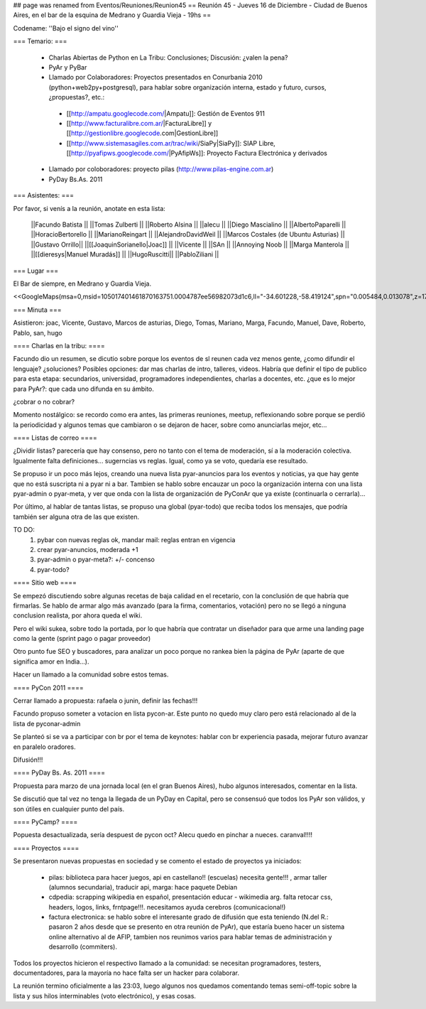 ## page was renamed from Eventos/Reuniones/Reunion45
== Reunión 45 - Jueves 16 de Diciembre - Ciudad de Buenos Aires, en el bar de la esquina de Medrano y Guardia Vieja - 19hs ==

Codename: ''Bajo el signo del vino''

=== Temario: ===

 * Charlas Abiertas de Python en La Tribu: Conclusiones; Discusión: ¿valen la pena?
 * PyAr y PyBar
 * Llamado por Colaboradores: Proyectos presentados en Conurbania 2010 (python+web2py+postgresql), para hablar sobre organización interna, estado y futuro, cursos, ¿propuestas?, etc.:
  * [[http://ampatu.googlecode.com/|Ampatu]]: Gestión de Eventos 911
  * [[http://www.facturalibre.com.ar/|FacturaLibre]] y [[http://gestionlibre.googlecode.com|GestionLibre]]
  * [[http://www.sistemasagiles.com.ar/trac/wiki/SiaPy|SiaPy]]: SIAP Libre, [[http://pyafipws.googlecode.com/|PyAfipWs]]: Proyecto Factura Electrónica y derivados
 * Llamado por coloboradores: proyecto pilas (http://www.pilas-engine.com.ar)
 * PyDay Bs.As. 2011

=== Asistentes: ===

Por favor, si venís a la reunión, anotate en esta lista:


 ||Facundo Batista ||
 ||Tomas Zulberti ||
 ||Roberto Alsina ||
 ||alecu ||
 ||Diego Mascialino ||
 ||AlbertoPaparelli ||
 ||HoracioBertorello ||
 ||MarianoReingart ||
 ||AlejandroDavidWeil ||
 ||Marcos Costales (de Ubuntu Asturias) ||
 ||Gustavo Orrillo||
 ||[[JoaquinSorianello|Joac]] ||
 ||Vicente ||
 ||SAn ||
 ||Annoying Noob ||
 ||Marga Manterola ||
 ||[[dieresys|Manuel Muradás]] ||
 ||HugoRuscitti||
 ||PabloZiliani ||


=== Lugar ===

El Bar de siempre, en Medrano y Guardia Vieja.

<<GoogleMaps(msa=0,msid=105017401461870163751.0004787ee56982073d1c6,ll="-34.601228,-58.419124",spn="0.005484,0.013078",z=17)>>

=== Minuta ===

Asistieron: joac, Vicente, Gustavo, Marcos de asturias, Diego, Tomas, Mariano, Marga, Facundo, Manuel, Dave, Roberto, Pablo, san, hugo

==== Charlas en la tribu: ====

Facundo dio un resumen, se dicutio sobre porque los eventos de sl reunen cada vez menos gente, ¿como difundir el lenguaje? ¿soluciones?
Posibles opciones: dar mas charlas de intro, talleres, videos.
Habría que definir el tipo de publico para esta etapa: secundarios, universidad, programadores independientes, charlas a docentes, etc. ¿que es lo mejor para PyAr?: que cada uno difunda en su ámbito.

¿cobrar o no cobrar?

Momento nostálgico: se recordo como era antes, las primeras reuniones, meetup, reflexionando sobre porque se perdió la periodicidad y algunos temas que cambiaron o se dejaron de hacer, sobre como anunciarlas mejor, etc...

==== Listas de correo ====

¿Dividir listas? parecería que hay consenso, pero no tanto con el tema de moderación, sí a la moderación colectiva. Igualmente falta definiciones... sugerncias vs reglas. Igual, como ya se voto, quedaría ese resultado.

Se propuso ir un poco más lejos, creando una nueva lista pyar-anuncios para los eventos y noticias, ya que hay gente que no está suscripta ni a pyar ni a bar.
Tambien se hablo sobre encauzar un poco la organización interna con una lista pyar-admin o pyar-meta, y ver que onda con la lista de organización de PyConAr que ya existe (continuarla o cerrarla)...
  
Por último, al hablar de tantas listas, se propuso una global (pyar-todo) que reciba todos los mensajes, que podría también ser alguna otra de las que existen. 

TO DO: 
 1. pybar con nuevas reglas ok, mandar mail: reglas entran en vigencia
 2. crear pyar-anuncios, moderada +1
 3. pyar-admin o pyar-meta?:  +/- concenso
 4. pyar-todo?
 
==== Sitio web ====

Se empezó discutiendo sobre algunas recetas de baja calidad en el recetario, con la conclusión  de que habría que firmarlas. Se hablo de armar algo más avanzado (para la firma, comentarios, votación) pero no se llegó a ninguna conclusion realista, por ahora queda el wiki. 

Pero el wiki sukea, sobre todo la portada, por lo que habría que contratar un diseñador para que arme una landing page como la gente (sprint pago o pagar proveedor)

Otro punto fue SEO y buscadores, para analizar un poco porque no rankea bien la página de PyAr (aparte de que significa amor en India...).

Hacer un llamado a la comunidad sobre estos temas.

==== PyCon 2011 ====

Cerrar llamado a propuesta: rafaela o junin, definir las fechas!!!

Facundo propuso someter a votacion en lista pycon-ar. Este punto no quedo muy claro pero está relacionado al de la lista de pyconar-admin 

Se planteó si se va a participar con br por el tema de keynotes: hablar con br experiencia pasada, mejorar futuro
avanzar en paralelo oradores.

Difusión!!!

==== PyDay Bs. As. 2011 ====

Propuesta para marzo de una jornada local (en el gran Buenos Aires), hubo algunos interesados, comentar en la lista.

Se discutió que tal vez no tenga la llegada de un PyDay en Capital, pero se consensuó que todos los PyAr son válidos, y son útiles en cualquier punto del país.

==== PyCamp? ====

Popuesta desactualizada, sería despuest de pycon oct? 
Alecu quedo en pinchar a nueces. 
caranval!!!!

==== Proyectos ====

Se presentaron nuevas propuestas en sociedad y se comento el estado de proyectos ya iniciados:

 * pilas: biblioteca para hacer juegos, api en castellano!! (escuelas) necesita gente!!! , armar taller (alumnos secundaria), traducir api, marga: hace paquete Debian
 * cdpedia: scrapping wikipedia en español, presentación educar - wikimedia arg. falta retocar css, headers, logos, links, frntpage!!!. necesitamos ayuda cerebros (comunicacional!)
 * factura electronica: se hablo sobre el interesante grado de difusión que esta teniendo (N.del R.: pasaron 2 años desde que se presento en otra reunión de PyAr), que estaría bueno hacer un sistema online alternativo al de AFIP, tambien nos reunimos varios para hablar temas de administración y desarrollo (commiters). 

Todos los proyectos hicieron el respectivo llamado a la comunidad: se necesitan programadores, testers, documentadores, para la mayoría no hace falta ser un hacker para colaborar.

La reunión termino oficialmente a las 23:03, luego algunos nos quedamos comentando temas semi-off-topic sobre la lista y sus hilos interminables (voto electrónico), y esas cosas.
